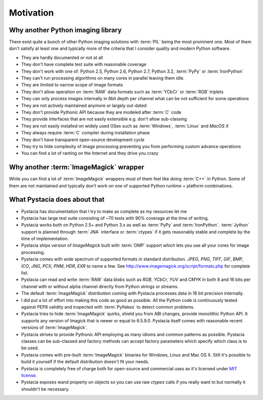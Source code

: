 Motivation
============


Why another Python imaging library
----------------------------------

There exist quite a bunch of other Python imaging solutions with :term:`PIL`
being the most prominent one. Most of them don't satisfy at least one and
typically more of the criteria that I consider quality and modern
Python software.

- They are hardly documented or not at all
- They don't have complete test suite with reasonable coverage
- They don't work with one of: Python 2.5, Python 2.6, Python 2.7, Python 3.2,
  :term:`PyPy` or :term:`IronPython`
- They can't run processing algorithms on many cores in parallel leaving
  them idle.
- They are limited to narrow scope of image formats
- They don't allow operation on :term:`RAW` data formats such as :term:`YCbCr`
  or :term:`RGB` triplets
- They can only process images internally in 8bit depth per channel what
  can be not sufficient for some operations
- They are not actively maintained anymore or largely out-dated
- They don't provide Pythonic API because they are modeled after :term:`C` code
- They provide interfaces that are not easily extensible e.g. don't allow
  sub-classing
- They are not easily installed on widely used OSes such as :term:`Windows`,
  :term:`Linux` and `MacOS X`
- They always require :term:`C` compiler during installation phase
- They don't have transparent open-source development cycle
- They try to hide complexity of image processing preventing you from performing
  custom advance operations
- You can find a lot of ranting on the Internet and they drive you crazy


Why another :term:`ImageMagick` wrapper
---------------------------------------

While you can find a lot of :term:`ImageMagick` wrappers most of them feel
like doing :term:`C++` in Python. Some of them are not maintained and typically
don't work on one of supported Python runtime + platform combinations.

What Pystacia does about that
------------------------------

- Pystacia has documentation that I try to make as complete as my resources let
  me
- Pystacia has large test suite consisting of ~70 tests with 90% coverage at
  the time of writing.
- Pystacia works both on Python 2.5+ and Python 3.x as well as :term:`PyPy`
  and :term:`IronPython`. :term:`Jython` support is planned through
  :term:`JNA` interface or :term:`ctypes` if it gets reasonably stable and
  complete by the time of implementation.
- Pystacia ships version of `ImageMagick` built with :term:`OMP` support
  which lets you use all your cores for image processing.
- Pystacia comes with wide spectrum of supported formats in standard
  distribution. `JPEG`, `PNG`, `TIFF`, `GIF`, `BMP`, `ICO`, `JNG`, `PCX`, `PNM`,
  `HDR`, `EXR` to name a few. See http://www.imagemagick.org/script/formats.php
  for complete list.
- Pystacia can read and write :term:`RAW` data blobs such as `RGB`, `YCbCr`,
  `YUV` and `CMYK` in both 8 and 16 bits per channel
  with or without alpha channel directly from Python strings or streams.
- The default :term:`ImageMagick` distribution coming with Pystacia processes
  data in 16 bit precision internally.
- I did put a lot of effort into making this code as good as possible.
  All the Python code is continuously tested against PEP8 validity and inspected
  with :term:`Pyflakes` to detect common problems.
- Pystacia tries to hide :term:`ImageMagick` quirks, shield you from ABI changes,
  provide monolithic Python API. It supports any version of Imagick that is
  newer or equal to 6.5.9.0. Pystacia itself comes with reasonable recent
  versions of :term:`ImageMagick`.
- Pystacia strives to provide Pythonic API employing as many idioms and common
  patterns as possible. Pystacia classes can be sub-classed and factory
  methods can accept factory parameters which specify which class is to be used.
- Pystacia comes with pre-built :term:`ImageMagick` binaries for Windows, Linux and
  Mac OS X. Still it's possible to build it yourself if the default distribution
  doesn't fit your needs.
- Pystacia is completely free of charge both for open-source and commercial uses
  as it's licensed under
  `MIT license <http://www.opensource.org/licenses/mit-license.php>`_.
- Pystacia exposes wand property on objects so you can use raw `ctypes` calls
  if you really want to but normally it shouldn't be necessary.

